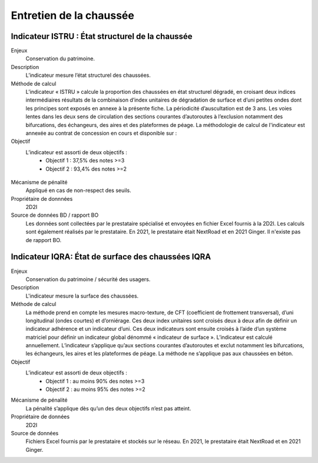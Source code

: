 Entretien de la chaussée
========================

Indicateur ISTRU : État structurel de la chaussée
----------------------------------------------------


Enjeux
   Conservation du patrimoine.

Description
   L’indicateur mesure l’état structurel des chaussées.

Méthode de calcul
   L’indicateur « ISTRU » calcule la proportion des chaussées en état structurel dégradé, en croisant deux indices intermédiaires résultats de la combinaison d’index unitaires de dégradation de surface et d’uni petites ondes dont les principes sont exposés en annexe à la présente fiche. 
   La périodicité d’auscultation est de 3 ans. Les voies lentes dans les deux sens de circulation des sections courantes d’autoroutes à l’exclusion notamment des bifurcations, des échangeurs, des aires et des plateformes de péage.  
   La méthodologie de calcul de l'indicateur est annexée au contrat de concession en cours et disponible sur :  

Objectif
   L’indicateur est assorti de deux objectifs :
      * Objectif 1 : 37,5% des notes >=3
      * Objectif 2 : 93,4% des notes >=2


.. figure:: ISTRU-tableau-exemple.png
   :width: 50%
   :align: center
   :alt: Résultats de calcul 
   

.. figure:: ISTRU-tout-reseau.png
   :width: 50%
   :align: center
   :alt: Exemple de graphe

Mécanisme de pénalité
   Appliqué en cas de non-respect des seuils.

Propriétaire de donnnées
   2D2I

Source de données BD / rapport BO
   Les données sont collectées par le prestataire spécialisé et envoyées en fichier Excel fournis à la 2D2I. Les calculs sont également réalisés par le prestataire. En 2021, le prestataire était NextRoad et en 2021 Ginger. Il n'existe pas de rapport BO.
   



Indicateur IQRA: État de surface des chaussées IQRA
----------------------------------------------------

Enjeux
      Conservation du patrimoine / sécurité des usagers.

Description
      L'indicateur mesure la surface des chaussées.

Méthode de calcul
      La méthode prend en compte les mesures macro-texture, de CFT (coefficient de frottement transversal), d’uni longitudinal (ondes courtes) et d’orniérage. Ces deux index unitaires sont croisés deux à deux afin de définir un indicateur adhérence et un indicateur d’uni. Ces deux indicateurs sont ensuite croisés à l’aide d’un système matriciel pour définir un indicateur global dénommé « indicateur de surface ». L’indicateur est calculé annuellement. L’indicateur s’applique qu’aux sections courantes d’autoroutes et exclut notamment les bifurcations, les échangeurs, les aires et les plateformes de péage. La méthode ne s’applique pas aux chaussées en béton. 

Objectif
      L’indicateur est assorti de deux objectifs :
            * Objectif 1 : au moins 90% des notes >=3
            * Objectif 2 : au moins 95% des notes >=2

Mécanisme de pénalité
      La pénalité s’applique dès qu’un des deux objectifs n’est pas atteint.

Propriétaire de données
      2D2I

Source de données
      Fichiers Excel fournis par le prestataire et stockés sur le réseau. En 2021, le prestataire était NextRoad et en 2021 Ginger. 

